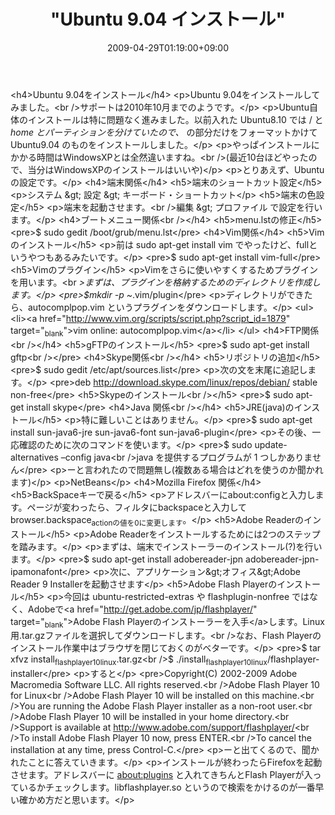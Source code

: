 #+TITLE: "Ubuntu 9.04 インストール"
#+DATE: 2009-04-29T01:19:00+09:00
#+DRAFT: false
#+TAGS: 過去記事インポート Ubuntu Linux

<h4>Ubuntu 9.04をインストール</h4>
<p>Ubuntu 9.04をインストールしてみました。<br />サポートは2010年10月までのようです。</p>
<p>Ubuntu自体のインストールは特に問題なく進みました。以前入れた Ubuntu8.10 では / と /home とパーティションを分けていたので、/ の部分だけをフォーマットかけて Ubuntu9.04 のものをインストールしました。</p>
<p>やっぱインストールにかかる時間はWindowsXPとは全然違いますね。<br />(最近10台ほどやったので、当分はWindowsXPのインストールはいいや)</p>
<p>とりあえず、Ubuntuの設定です。</p>
<h4>端末関係</h4>
<h5>端末のショートカット設定</h5>
<p>システム &gt; 設定 &gt; キーボード・ショートカット</p>
<h5>端末の色設定</h5>
<p>端末を起動させます。<br />編集 &gt; プロファイル で設定を行います。</p>
<h4>ブートメニュー関係<br /></h4>
<h5>menu.lstの修正</h5>
<pre>$ sudo gedit /boot/grub/menu.lst</pre>
<h4>Vim関係</h4>
<h5>Vimのインストール</h5>
<p>前は sudo apt-get install vim でやったけど、fullというやつもあるみたいです。</p>
<pre>$ sudo apt-get install vim-full</pre>
<h5>Vimのプラグイン</h5>
<p>Vimをさらに使いやすくするためプラグインを用います。<br />まずは、プラグインを格納するためのディレクトリを作成します。</p>
<pre>$mkdir -p ~/.vim/plugin</pre>
<p>ディレクトリができたら、autocomplpop.vim というプラグインをダウンロードします。</p>
<ul>
<li><a href="http://www.vim.org/scripts/script.php?script_id=1879" target="_blank">vim online: autocomplpop.vim</a></li>
</ul>
<h4>FTP関係<br /></h4>
<h5>gFTPのインストール</h5>
<pre>$ sudo apt-get install gftp<br /></pre>
<h4>Skype関係<br /></h4>
<h5>リポジトリの追加</h5>
<pre>$ sudo gedit /etc/apt/sources.list</pre>
<p>次の文を末尾に追記します。</p>
<pre>deb http://download.skype.com/linux/repos/debian/ stable non-free</pre>
<h5>Skypeのインストール<br /></h5>
<pre>$ sudo apt-get install skype</pre>
<h4>Java 関係<br /></h4>
<h5>JRE(java)のインストール</h5>
<p>特に難しいことはありません。</p>
<pre>$ sudo apt-get install sun-java6-jre sun-java6-font sun-java6-plugin</pre>
<p>その後、一応確認のために次のコマンドを使います。</p>
<pre>$ sudo update-alternatives --config java<br />java を提供するプログラムが 1 つしかありません</pre>
<p>ーと言われたので問題無し(複数ある場合はどれを使うのか聞かれます)</p>
<p>NetBeans</p>
<h4>Mozilla Firefox 関係</h4>
<h5>BackSpaceキーで戻る</h5>
<p>アドレスバーにabout:configと入力します。ページが変わったら、フィルタにbackspaceと入力してbrowser.backspace_actionの値を0に変更します。</p>
<h5>Adobe Readerのインストール</h5>
<p>Adobe Readerをインストールするためには2つのステップを踏みます。</p>
<p>まずは、端末でインストーラーのインストール(?)を行います。</p>
<pre>$ sudo apt-get install adobereader-jpn adobereader-jpn-ipamonafont</pre>
<p>次に、アプリケーション&gt;オフィス&gt;Adobe Reader 9 Installerを起動させます</p>
<h5>Adobe Flash Playerのインストール</h5>
<p>今回は ubuntu-restricted-extras や flashplugin-nonfree ではなく、Adobeで<a href="http://get.adobe.com/jp/flashplayer/" target="_blank">Adobe Flash Playerのインストーラーを入手</a>します。Linux用.tar.gzファイルを選択してダウンロードします。<br />なお、Flash Playerのインストール作業中はブラウザを閉じておくのがベターです。</p>
<pre>$ tar xfvz install_flash_player_10_linux.tar.gz<br />$ ./install_flash_player_10_linux/flashplayer-installer</pre>
<p>すると</p>
<pre>Copyright(C) 2002-2009 Adobe Macromedia Software LLC.  All rights reserved.<br />Adobe Flash Player 10 for Linux<br />Adobe Flash Player 10 will be installed on this machine.<br />You are running the Adobe Flash Player installer as a non-root user.<br />Adobe Flash Player 10 will be installed in your home directory.<br />Support is available at http://www.adobe.com/support/flashplayer/<br />To install Adobe Flash Player 10 now, press ENTER.<br />To cancel the installation at any time, press Control-C.</pre>
<p>ーと出てくるので、聞かれたことに答えていきます。</p>
<p>インストールが終わったらFirefoxを起動させます。アドレスバーに about:plugins と入れてきちんとFlash Playerが入っているかチェックします。libflashplayer.so というので検索をかけるのが一番早い確かめ方だと思います。</p>
